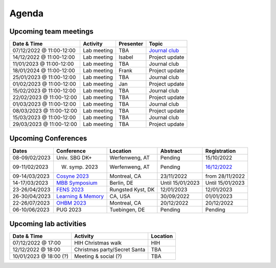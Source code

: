 Agenda
=====

.. _team-meetings:

Upcoming team meetings
------------

.. list-table::
  :widths: auto
  :header-rows: 1

  * - Date & Time
    - Activity
    - Presenter
    - Topic
  * - 07/12/2022 @ 11:00-12:00
    - Lab meeting
    - TBA
    - `Journal club <https://www.nature.com/articles/s41562-017-0267-2?source=post_page>`_
  * - 14/12/2022 @ 11:00-12:00
    - Lab meeting
    - Isabel
    - Project update
  * - 11/01/2023 @ 11:00-12:00
    - Lab meeting
    - TBA
    - Journal club
  * - 18/01/2024 @ 11:00-12:00
    - Lab meeting
    - Frank
    - Project update
  * - 25/01/2023 @ 11:00-12:00
    - Lab meeting
    - TBA
    - Journal club
  * - 01/02/2023 @ 11:00-12:00
    - Lab meeting
    - Jan
    - Project update
  * - 15/02/2023 @ 11:00-12:00
    - Lab meeting
    - TBA
    - Journal club
  * - 22/02/2023 @ 11:00-12:00
    - Lab meeting
    - TBA
    - Project update
  * - 01/03/2023 @ 11:00-12:00
    - Lab meeting
    - TBA
    - Journal club
  * - 08/03/2023 @ 11:00-12:00
    - Lab meeting
    - TBA
    - Project update
  * - 15/03/2023 @ 11:00-12:00
    - Lab meeting
    - TBA
    - Journal club
  * - 29/03/2023 @ 11:00-12:00
    - Lab meeting
    - TBA
    - Project update

.. _conferences:

Upcoming Conferences
------------

.. list-table::
  :widths: auto
  :header-rows: 1

  * - Dates
    - Conference
    - Location
    - Abstract
    - Registration
  * - 08-09/02/2023
    - Univ. SBG DK+
    - Werfenweng, AT
    - Pending
    - 15/10/2022
  * - 09-11/02/2023
    - W. symp. 2023
    - Werfenweng, AT
    - Pending
    - `16/12/2022 <https://sleeplab.ccns.sbg.ac.at/index.php/821927?lang=en>`_
  * - 09-14/03/2023
    - `Cosyne 2023 <https://www.cosyne.org/>`_
    - Montreal, CA
    - 23/11/2022
    - from 28/11/2022
  * - 14-17/03/2023
    - `MBB Symposium <https://www.cbs.mpg.de/en/mbb-symposium>`_
    - Berlin, DE
    - Until 15/01/2023
    - Until 15/01/2023
  * - 23-26/04/2023
    - `FENS 2023 <https://www.fens.org/meetings/the-brain-conferences>`_
    - Rungsted Kyst, DK
    - 12/01/2023
    - 12/01/2023
  * - 26-30/04/2023
    - `Learning & Memory <https://learnmem2023.org/>`_
    - CA, USA
    - 30/09/2022
    - 01/01/2023
  * - 22-26/07/2023
    - `OHBM 2023 <https://www.humanbrainmapping.org>`_
    - Montreal, CA
    - 20/12/2022
    - 20/12/2022
  * - 06-10/06/2023
    - PUG 2023
    - Tuebingen, DE
    - Pending
    - Pending


.. _lab-activities:

Upcoming lab activities
------------

.. list-table::
  :widths: auto
  :header-rows: 1

  * - Date & Time
    - Activity
    - Location
  * - 07/12/2022 @ 17:00
    - HIH Christmas walk
    - HIH
  * - 12/12/2022 @ 18:00
    - Christmas party/Secret Santa
    - TBA
  * - 10/01/2023 @ 18:00 (?)
    - Meeting & social (?)
    - TBA
